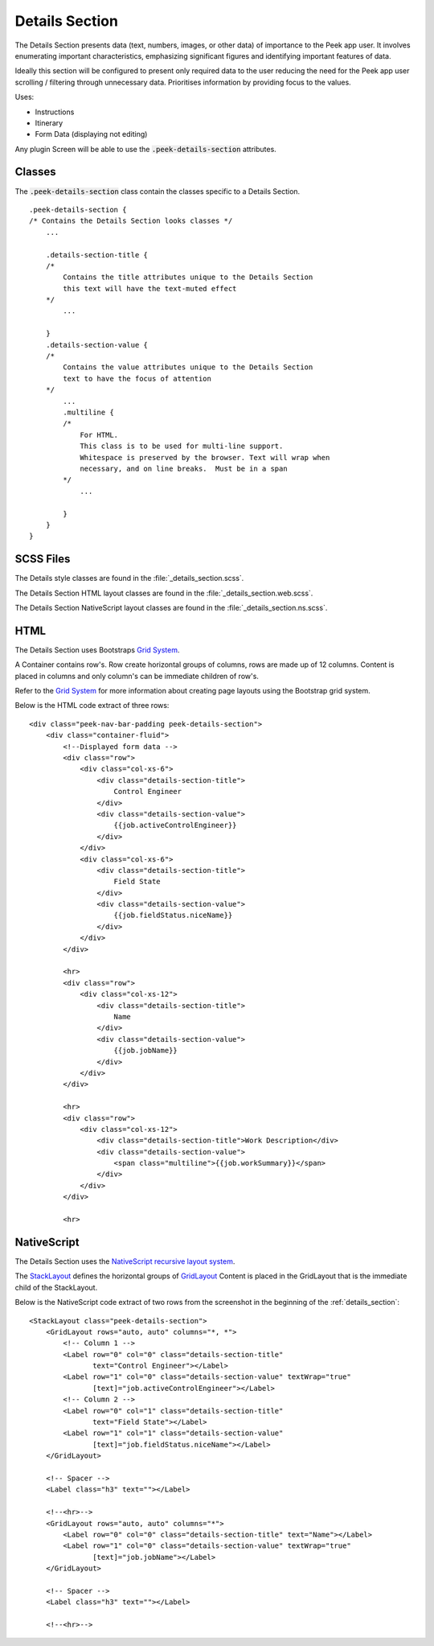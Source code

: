 .. _details_section:

===============
Details Section
===============

The Details Section presents data (text, numbers, images, or other data) of importance
to the Peek app user.
It involves enumerating important characteristics, emphasizing significant figures and
identifying important features of data.

.. image:: ./details_section.web.jpg
  :align: center

Ideally this section will be configured to present only required data to the user
reducing the need for the Peek app user scrolling / filtering through unnecessary data.
Prioritises information by providing focus to the values.

Uses:

*  Instructions

*  Itinerary

*  Form Data (displaying not editing)

Any plugin Screen will be able to use the :code:`.peek-details-section` attributes.


Classes
-------

The :code:`.peek-details-section` class contain the classes specific to a Details
Section.

::

        .peek-details-section {
        /* Contains the Details Section looks classes */
            ...

            .details-section-title {
            /*
                Contains the title attributes unique to the Details Section
                this text will have the text-muted effect
            */
                ...

            }
            .details-section-value {
            /*
                Contains the value attributes unique to the Details Section
                text to have the focus of attention
            */
                ...
                .multiline {
                /*
                    For HTML.
                    This class is to be used for multi-line support.
                    Whitespace is preserved by the browser. Text will wrap when
                    necessary, and on line breaks.  Must be in a span
                */
                    ...

                }
            }
        }


SCSS Files
----------

The Details style classes are found in the
:file:`_details_section.scss`.

The Details Section HTML layout classes are found in the
:file:`_details_section.web.scss`.

The Details Section NativeScript layout classes are found in the
:file:`_details_section.ns.scss`.


HTML
----

The Details Section uses Bootstraps `Grid System <http://getbootstrap.com/css/#grid>`_.

A Container contains row's.  Row create horizontal groups of columns, rows are made up of
12 columns.  Content is placed in columns and only column's can be immediate children of
row's.

Refer to the `Grid System <http://getbootstrap.com/css/#grid>`_ for more information
about creating page layouts using the Bootstrap grid system.

Below is the HTML code extract of three rows: ::

        <div class="peek-nav-bar-padding peek-details-section">
            <div class="container-fluid">
                <!--Displayed form data -->
                <div class="row">
                    <div class="col-xs-6">
                        <div class="details-section-title">
                            Control Engineer
                        </div>
                        <div class="details-section-value">
                            {{job.activeControlEngineer}}
                        </div>
                    </div>
                    <div class="col-xs-6">
                        <div class="details-section-title">
                            Field State
                        </div>
                        <div class="details-section-value">
                            {{job.fieldStatus.niceName}}
                        </div>
                    </div>
                </div>

                <hr>
                <div class="row">
                    <div class="col-xs-12">
                        <div class="details-section-title">
                            Name
                        </div>
                        <div class="details-section-value">
                            {{job.jobName}}
                        </div>
                    </div>
                </div>

                <hr>
                <div class="row">
                    <div class="col-xs-12">
                        <div class="details-section-title">Work Description</div>
                        <div class="details-section-value">
                            <span class="multiline">{{job.workSummary}}</span>
                        </div>
                    </div>
                </div>

                <hr>


NativeScript
------------

The Details Section uses the
`NativeScript recursive layout system <https://docs.nativescript.org/ui/layouts>`_.

The `StackLayout <https://docs.nativescript.org/ui/layout-containers#stacklayout>`_
defines the horizontal groups of
`GridLayout <https://docs.nativescript.org/ui/layout-containers#gridlayout>`_ Content
is placed in the GridLayout that is the immediate child of the StackLayout.

Below is the NativeScript code extract of two rows from the screenshot in the
beginning of the :ref:`details_section`: ::

        <StackLayout class="peek-details-section">
            <GridLayout rows="auto, auto" columns="*, *">
                <!-- Column 1 -->
                <Label row="0" col="0" class="details-section-title"
                       text="Control Engineer"></Label>
                <Label row="1" col="0" class="details-section-value" textWrap="true"
                       [text]="job.activeControlEngineer"></Label>
                <!-- Column 2 -->
                <Label row="0" col="1" class="details-section-title"
                       text="Field State"></Label>
                <Label row="1" col="1" class="details-section-value"
                       [text]="job.fieldStatus.niceName"></Label>
            </GridLayout>

            <!-- Spacer -->
            <Label class="h3" text=""></Label>

            <!--<hr>-->
            <GridLayout rows="auto, auto" columns="*">
                <Label row="0" col="0" class="details-section-title" text="Name"></Label>
                <Label row="1" col="0" class="details-section-value" textWrap="true"
                       [text]="job.jobName"></Label>
            </GridLayout>

            <!-- Spacer -->
            <Label class="h3" text=""></Label>

            <!--<hr>-->

